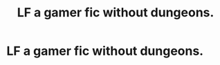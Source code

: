 #+TITLE: LF a gamer fic without dungeons.

* LF a gamer fic without dungeons.
:PROPERTIES:
:Author: Shady-Trees
:Score: 2
:DateUnix: 1514227326.0
:DateShort: 2017-Dec-25
:FlairText: Request
:END:
